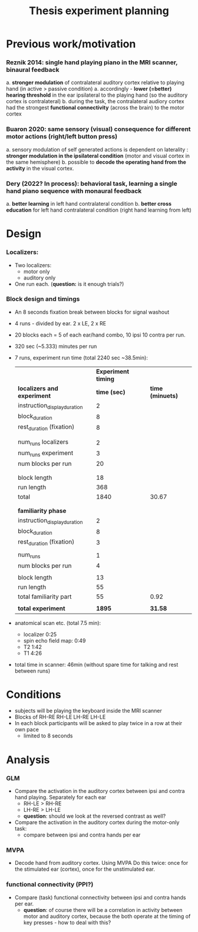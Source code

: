 ﻿:PROPERTIES:
:ID:       20220622T120619.545393
:END:
#+title: Thesis experiment planning
#+OPTIONS: broken-links:mark

* Previous work/motivation
*** Reznik 2014: single hand playing piano in the MRI scanner, binaural feedback
         a. *stronger modulation* of contralateral auditory cortex relative to playing hand (in active > passive condition)
              a. accordingly - *lower (=better) hearing threshold* in the ear ipsilateral to the playing hand (so the auditory cortex is contralateral)
         b. during the task, the contralateral audiory cortex had the strongest *functional connectivity* (across the brain) to the motor cortex

*** Buaron 2020: same sensory (visual) consequence for different motor actions (right/left button press)
         a. sensory modulation of self generated actions is dependent on laterality : *stronger modulation in the ipsilateral condition* (motor and visual cortex in the same hemisphere)
         b. possible to *decode the operating hand from the activity* in the visual cortex.

*** Dery (2022? In process): behavioral task, learning a single hand piano sequence with monaural feedback
         a. *better learning* in left hand contralateral condition
         b. *better cross education* for left hand contralateral condition  (right hand learning from left)

* Design

***  Localizers:
    - Two localizers:
        + motor only
        + auditory only

    - One run each. (*question:* is it enough trials?)

***  Block design and timings
  - An 8 seconds fixation break between blocks for signal washout
  - 4 runs - divided by ear. 2 x LE, 2 x RE
  - 20 blocks each =  5 of each ear/hand combo, 10 ipsi 10 contra per run.
  - 320 sec (~5.333) minutes per run
  - 7 runs, experiment run time (total 2240 sec ~38.5min):

            |                              | *Experiment timing* |                |
            | *localizers and experiment*    |        *time (sec)* | *time (minuets)* |
            | instruction_display_duration |                 2 |                |
            | block_duration               |                 8 |                |
            | rest_duration (fixation)     |                 8 |                |
            |                              |                   |                |
            |                              |                   |                |
            | num_runs localizers          |                 2 |                |
            | num_runs experiment          |                 3 |                |
            | num blocks per run           |                20 |                |
            |                              |                   |                |
            |                              |                   |                |
            | block length                 |                18 |                |
            | run length                   |               368 |                |
            | total                        |              1840 |          30.67 |
            |                              |                   |                |
            |                              |                   |                |
            | *familiarity phase*            |                   |                |
            | instruction_display_duration |                 2 |                |
            | block_duration               |                 8 |                |
            | rest_duration (fixation)     |                 3 |                |
            |                              |                   |                |
            | num_runs                     |                 1 |                |
            | num blocks per run           |                 4 |                |
            |                              |                   |                |
            | block length                 |                13 |                |
            | run length                   |                55 |                |
            | total familiarity part       |                55 |           0.92 |
            |                              |                   |                |
            | *total experiment*             |              *1895* |          *31.58* |

  - anatomical scan etc. (total 7.5 min):
      - localizer 0:25
      - spin echo field map: 0:49
      - T2 1:42
      - T1 4:26
  - total time in scanner: 46min (without spare time for talking and rest between runs)





* Conditions
    - subjects will be playing the keyboard inside the MRI scanner
    - Blocks of RH-RE RH-LE LH-RE LH-LE
    - In each block participants will be asked to play twice in a row at their own pace
        + limited to 8 seconds

* Analysis
*** GLM
- Compare the activation in the auditory cortex between ipsi and contra hand  playing. Separately for each ear
    - RH-LE > RH-RE
    - LH-RE > LH-LE
    - *question*: should we look at the reversed contrast as well?

- Compare the activation in the auditory cortex during the motor-only task:
    + compare between ipsi and contra hands per ear

*** MVPA
    - Decode hand from auditory cortex.
      Using MVPA
      Do this twice: once for the stimulated ear (cortex), once for the unstimulated ear.

*** functional connectivity (PPI?)
    - Compare (task) functional connectivity between ipsi and contra hands per ear.
        + *question*: of course there will be a correlation in activity between motor and auditory cortex, because the both operate at the timing of key presses - how to deal with this?
